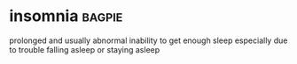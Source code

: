 * insomnia :bagpie:
prolonged and usually abnormal inability to get enough sleep especially due to trouble falling asleep or staying asleep
